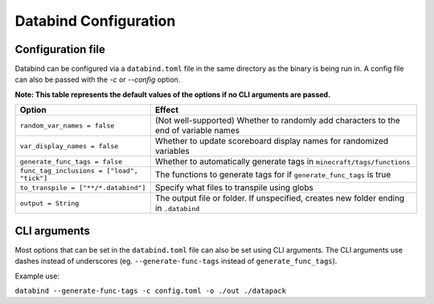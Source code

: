Databind Configuration
======================

Configuration file
------------------

Databind can be configured via a ``databind.toml`` file in the same
directory as the binary is being run in. A config file can also
be passed with the `-c` or `--config` option.

**Note: This table represents the default values of the options if no CLI arguments are passed.**

+--------------------------------------------+---------------------------------------------------------------------------------------+
| Option                                     | Effect                                                                                |
+============================================+=======================================================================================+
| ``random_var_names = false``               | (Not well-supported) Whether to randomly add characters to the end of variable names  |
+--------------------------------------------+---------------------------------------------------------------------------------------+
| ``var_display_names = false``              | Whether to update scoreboard display names for randomized variables                   |
+--------------------------------------------+---------------------------------------------------------------------------------------+
| ``generate_func_tags = false``             | Whether to automatically generate tags in ``minecraft/tags/functions``                |
+--------------------------------------------+---------------------------------------------------------------------------------------+
| ``func_tag_inclusions = ["load", "tick"]`` | The functions to generate tags for if ``generate_func_tags`` is true                  |
+--------------------------------------------+---------------------------------------------------------------------------------------+
| ``to_transpile = ["**/*.databind"]``       | Specify what files to transpile using globs                                           |
+--------------------------------------------+---------------------------------------------------------------------------------------+
| ``output = String``                        | The output file or folder. If unspecified, creates new folder ending in ``.databind`` |
+--------------------------------------------+---------------------------------------------------------------------------------------+

CLI arguments
-------------

Most options that can be set in the ``databind.toml`` file can
also be set using CLI arguments. The CLI arguments use dashes
instead of underscores (eg. ``--generate-func-tags`` instead
of ``generate_func_tags``).

Example use:

``databind --generate-func-tags -c config.toml -o ./out ./datapack``
